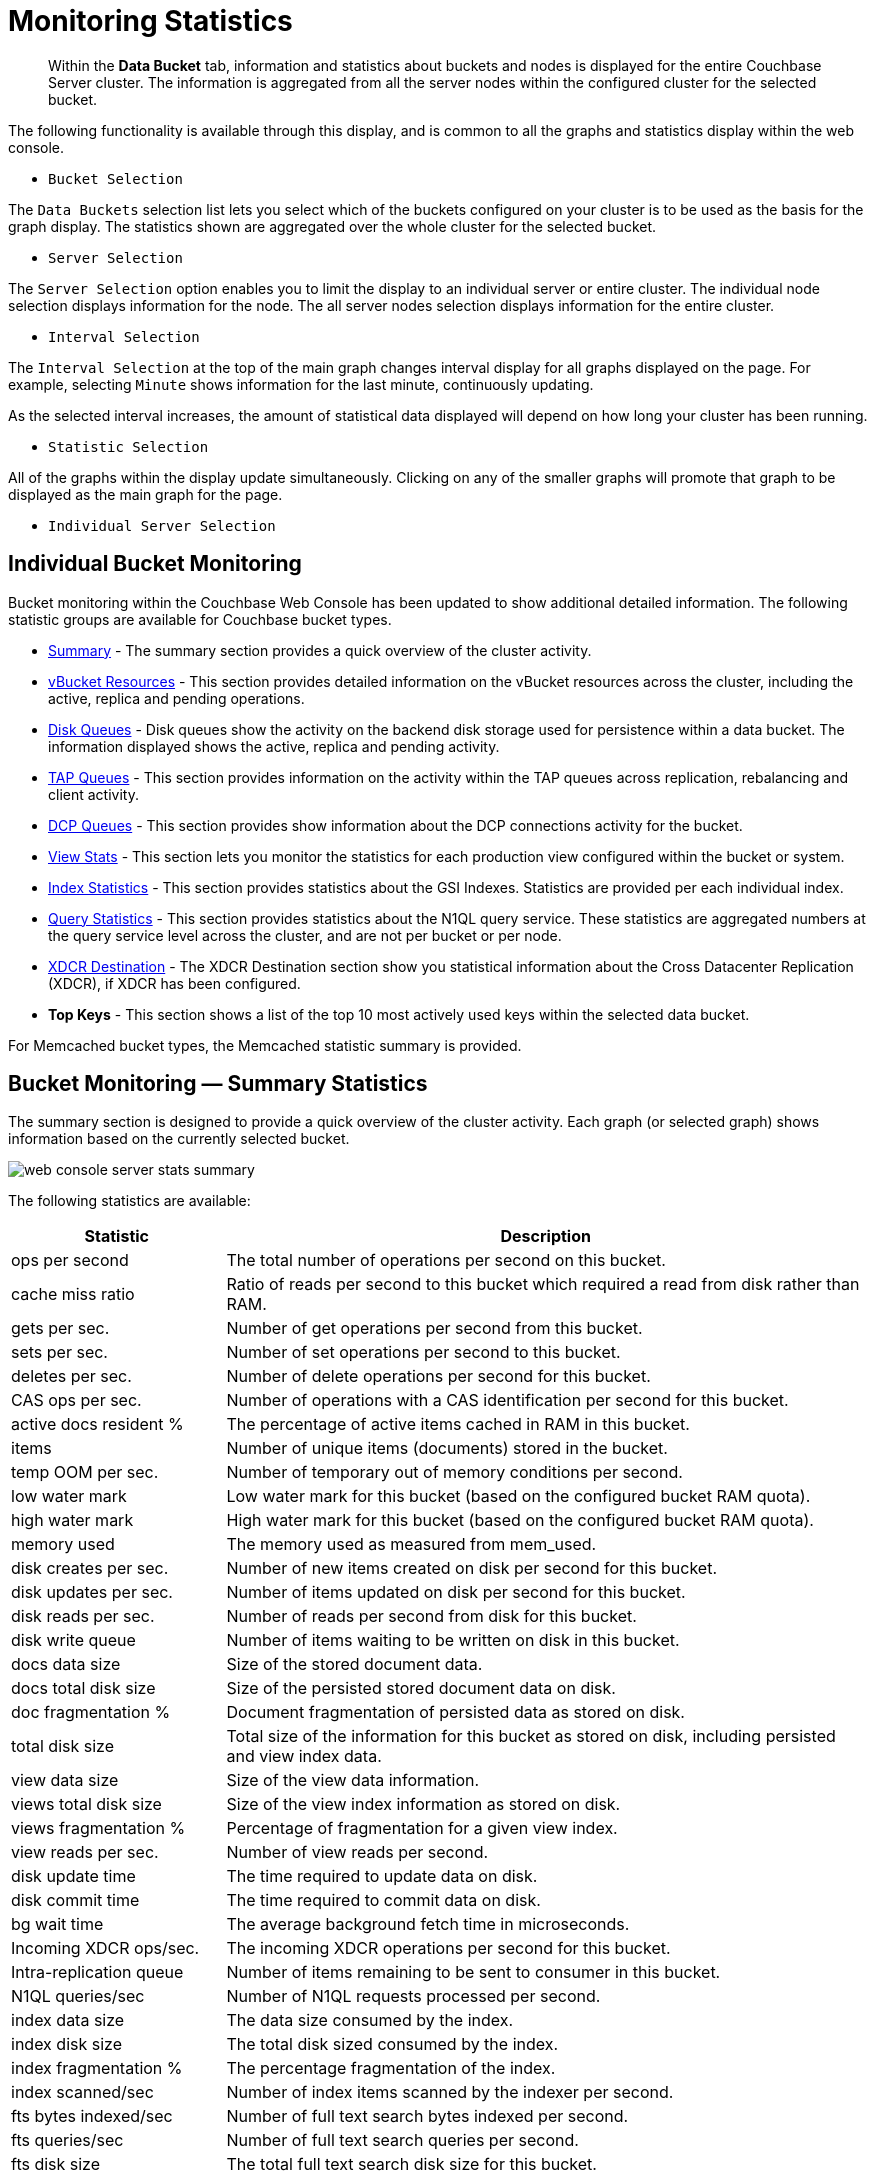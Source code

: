 [#topic16695]
= Monitoring Statistics

[abstract]
Within the [.ui]*Data Bucket* tab, information and statistics about buckets and nodes is displayed for the entire Couchbase Server cluster.
The information is aggregated from all the server nodes within the configured cluster for the selected bucket.

The following functionality is available through this display, and is common to all the graphs and statistics display within the web console.

* `Bucket Selection`

The `Data Buckets` selection list lets you select which of the buckets configured on your cluster is to be used as the basis for the graph display.
The statistics shown are aggregated over the whole cluster for the selected bucket.

* `Server Selection`

The `Server Selection` option enables you to limit the display to an individual server or entire cluster.
The individual node selection displays information for the node.
The all server nodes selection displays information for the entire cluster.

* `Interval Selection`

The `Interval Selection` at the top of the main graph changes interval display for all graphs displayed on the page.
For example, selecting `Minute` shows information for the last minute, continuously updating.

As the selected interval increases, the amount of statistical data displayed will depend on how long your cluster has been running.

* `Statistic Selection`

All of the graphs within the display update simultaneously.
Clicking on any of the smaller graphs will promote that graph to be displayed as the main graph for the page.

* `Individual Server Selection`

== Individual Bucket Monitoring

Bucket monitoring within the Couchbase Web Console has been updated to show additional detailed information.
The following statistic groups are available for Couchbase bucket types.

* <<summary_stats,Summary>> - The summary section provides a quick overview of the cluster activity.

* <<vbucket_stats,vBucket Resources>> - This section provides detailed information on the vBucket resources across the cluster, including the active, replica and pending operations.

* <<disk_stats,Disk Queues>> - Disk queues show the activity on the backend disk storage used for persistence within a data bucket.
The information displayed shows the active, replica and pending activity.

* <<tap_stats,TAP Queues>> - This section provides information on the activity within the TAP queues across replication, rebalancing and client activity.
* <<dcp_stats,DCP Queues>> - This section provides show information about the DCP connections activity for the bucket.
* <<view_stats,View Stats>> - This section lets you monitor the statistics for each production view configured within the bucket or system.

[#ul_nvf_qfy_yx]
* <<index_stats,Index Statistics>> - This section provides statistics about the GSI Indexes.
Statistics are provided per each individual index.
* <<query_stats,Query Statistics>> - This section provides statistics about the N1QL query service.
These statistics are aggregated numbers at the query service level across the cluster, and are not per bucket or per node.

* <<incoming_xdcr_stats,XDCR Destination>> - The XDCR Destination section show you statistical information about the Cross Datacenter Replication (XDCR), if XDCR has been configured.

* *Top Keys* - This section shows a list of the top 10 most actively used keys within the selected data bucket.

For Memcached bucket types, the Memcached statistic summary is provided.

[#summary_stats]
== Bucket Monitoring — Summary Statistics

The summary section is designed to provide a quick overview of the cluster activity.
Each graph (or selected graph) shows information based on the currently selected bucket.

[#image_y4j_s33_45]
image::admin/picts/web-console-server-stats-summary.png[]

The following statistics are available:

[#table_tzg_r2k_yx,cols="1,3"]
|===
| Statistic | Description

| ops per second
| The total number of operations per second on this bucket.

| cache miss ratio
| Ratio of reads per second to this bucket which required a read from disk rather than RAM.

| gets per sec.
| Number of get operations per second from this bucket.

| sets per sec.
| Number of set operations per second to this bucket.

| deletes per sec.
| Number of delete operations per second for this bucket.

| CAS ops per sec.
| Number of operations with a CAS identification per second for this bucket.

| active docs resident %
| The percentage of active items cached in RAM in this bucket.

| items
| Number of unique items (documents) stored in the bucket.

| temp OOM per sec.
| Number of temporary out of memory conditions per second.

| low water mark
| Low water mark for this bucket (based on the configured bucket RAM quota).

| high water mark
| High water mark for this bucket (based on the configured bucket RAM quota).

| memory used
| The memory used as measured from mem_used.

| disk creates per sec.
| Number of new items created on disk per second for this bucket.

| disk updates per sec.
| Number of items updated on disk per second for this bucket.

| disk reads per sec.
| Number of reads per second from disk for this bucket.

| disk write queue
| Number of items waiting to be written on disk in this bucket.

| docs data size
| Size of the stored document data.

| docs total disk size
| Size of the persisted stored document data on disk.

| doc fragmentation %
| Document fragmentation of persisted data as stored on disk.

| total disk size
| Total size of the information for this bucket as stored on disk, including persisted and view index data.

| view data size
| Size of the view data information.

| views total disk size
| Size of the view index information as stored on disk.

| views fragmentation %
| Percentage of fragmentation for a given view index.

| view reads per sec.
| Number of view reads per second.

| disk update time
| The time required to update data on disk.

| disk commit time
| The time required to commit data on disk.

| bg wait time
| The average background fetch time in microseconds.

| Incoming XDCR ops/sec.
| The incoming XDCR operations per second for this bucket.

| Intra-replication queue
| Number of items remaining to be sent to consumer in this bucket.

| N1QL queries/sec
| Number of N1QL requests processed per second.

| index data size
| The data size consumed by the index.

| index disk size
| The total disk sized consumed by the index.

| index fragmentation %
| The percentage fragmentation of the index.

| index scanned/sec
| Number of index items scanned by the indexer per second.

| fts bytes indexed/sec
| Number of full text search bytes indexed per second.

| fts queries/sec
| Number of full text search queries per second.

| fts disk size
| The total full text search disk size for this bucket.

| avg active drift/mutation
| Average drift (in seconds) per mutation on active vBuckets.

| avg replica drift/mutation
| Average drift (in seconds) per mutation on replica vBuckets.

| active ahead exceptions/sec
| Total number of ahead exceptions all active vBuckets.

| replica ahead exceptions/sec
| Total number of ahead exceptions all replica vBuckets.

| creates per second
| Number of new items created in this bucket per second.

| updates per second
| Number of existing items updated in this bucket per second.

| XDCR ops per sec
| Number of XDCR related operations per second for this bucket.

| disk reads per sec
| Number of reads per second from disk for this bucket.

| disk write queue
| Size of the disk write queue.

| XDC replication queue
| Size of the XDCR replication queue.

| memory used
| Amount of memory used for storing the information in this bucket.
|===

[#vbucket_stats]
== Monitoring vBucket Resources

The vBucket statistics provide information for all vBucket types within the cluster across three different states.
Within the statistic display the table of statistics is organized in four columns, showing the Active, Replica and Pending states for each individual statistic.
The last column provides the total value for each statistic.

image::admin/picts/web-console-server-stats-vbucket.png[,720]

The *Active* column displays the information for vBuckets within the Active state.
The *Replica* column displays the statistics for vBuckets within the Replica state (that is currently being replicated).
The *Pending* columns shows statistics for vBuckets in the Pending state, that is while data is being exchanged during rebalancing.

These states are shared across all the following statistics.
For example, the graph *new items per sec* within the *Active* state column displays the number of new items per second created within the vBuckets that are in the active state.

The individual statistics, one for each state, shown are:

[#table_iqx_j1l_yx,cols="1,3"]
|===
| Statistic | Description

| vBuckets
| The number of vBuckets within the specified state.

| items
| Number of items within the vBucket of the specified state.

| resident %
| Percentage of items within the vBuckets of the specified state that are resident (in RAM).

| new items per sec.
a|
Number of new items created in vBuckets within the specified state.

NOTE: The new items per second is not valid for the Pending state.

| ejections per sec.
| Number of items ejected per second within the vBuckets of the specified state.

| user data in RAM
| Size of user data within vBuckets of the specified state that are resident in RAM.

| metadata in RAM
| Size of item metadata within the vBuckets of the specified state that are resident in RAM.
|===

[#disk_stats]
== Monitoring Disk Queues

The *Disk Queues* statistics section displays the information for data being placed into the disk queue.
Disk queues are used within Couchbase Server to store the information written to RAM on disk for persistence.
Information is displayed for each of the disk queue states, Active, Replica, and Pending.

image::admin/picts/web-console-server-stats-diskqueues.png[,720]

The *Active* column displays the information for the Disk Queues within the Active state.
The *Replica* column displays the statistics for the Disk Queues within the Replica state (that is currently being replicated).
The *Pending* columns shows statistics for the disk Queues in the Pending state, that is while data is being exchanged during rebalancing.

These states are shared across all the following statistics.
For example, the graph *fill rate* within the *Replica* state column displays the number of items being put into the replica disk queue for the selected bucket.

The displayed statistics are:

[#table_ikm_w1l_yx,cols="1,3"]
|===
| Statistic | Description

| items
| The number of items waiting to be written to disk for this bucket for this state.

| fill rate
| The number of items per second being added to the disk queue for the corresponding state.

| drain rate
| The number of items actually written to disk from the disk queue for the corresponding state.

| average age
| The average age of items (in seconds) within the disk queue for the specified state.
|===

[#tap_stats]
== Monitoring TAP Queues

The TAP queues statistics are designed to show information about the TAP queue activity, both internally, between cluster nodes and clients.
The statistics information is therefore organized as a table with columns showing the statistics for TAP queues used for replication, rebalancing, and clients.

image::admin/picts/web-console-server-stats-tapqueues.png[,720]

The statistics in this section are detailed below:

[#table_dkh_x1l_yx,cols="1,3"]
|===
| Statistic | Description

| TAP senders
| Number of TAP queues in this bucket for internal (replica), rebalancing or client connections.

| items
| Number of items in the corresponding TAP queue for this bucket.

| fill rate
| Number of items per second being added to the TAP queue for the corresponding to this bucket.

| drain rate
| Number of items per second being sent over the corresponding TAP queue connections to this bucket.

| back-off rate
| Number of back-offs per second sent when sending data through the corresponding TAP connection to this bucket.

| backfill remaining
| Number of items in the backfill queue for the corresponding TAP connection for this bucket.

| remaining on disk
| Number of items still on disk that need to be loaded in order to service the TAP connection to this bucket.
|===

[#dcp_stats]
== Monitoring DCP Queues

The DCP queues statistics are designed to show information about the DCP connections activity for the bucket.
The statistics information is therefore organized as a table with columns showing the statistics for DCP queues used for replication, XDCR, views/indexes, and other.

[#image_iry_sbm_zx]
image::admin/picts/dcp-queue-stats.png[]

The statistics are detailed below:

[#dcp_queues,cols="1,3"]
|===
| Statistic | Description

| DCP connections
| Number of internal replication DCP connections in this bucket.

| DCP senders
| Number of replication senders for this bucket.

| items remaining
| Number of items remaining to be sent to consumer in this bucket.

| drain rate items/sec
| Number of items per second being sent for a producer for this bucket.

| drain rate bytes/sec
| Number of bytes per second being sent for replication DCP connections for this bucket.

| backoffs/sec
| Number of backoffs for replication DCP connections.
|===

[#view_stats]
== Monitoring View Statistics

The *View Stats* show information about individual design documents within the selected bucket.
One block of stats will be shown for each production-level design document.

image::admin/picts/web-console-server-stats-views.png[,720]

The statistics shown are:

[#table_ak3_2mq_yx,cols="1,3"]
|===
| Statistics | Description

| data size
| Size of the data required for this design document.

| disk size
| Size of the stored index as stored on disk.

| view reads per sec.
| Number of read operations per second for this view.
|===

[#index_stats]
== Monitoring Index Statistics

The INDEX STATS section provides statistics about the GSI Indexes.
Statistics are provided per each individual index.

[#image_km2_ncm_zx]
image::admin/picts/index-queue-stats.png[]

The statistics in this section are detailed below:

[#index,cols="1,3"]
|===
| Statistic | Description

| items scanned/sec
| Number of index items scanned by the indexer per second.

| disk size
| Total disk file size consumed by the index.

| data size
| Actual data size consumed by the index.

| total items remaining
| Number of documents pending to be indexed.

| drain rate items/sec
| Number of documents indexed by the indexer per second.

| total indexed items
| The total number of documents indexed.

| average item size
| The average size of each index item.

| % fragmentation
| Percentage fragmentation of the index.
This indicates the % of disk space consumed by the index, but not utilized for items stored in the index.

| requests/sec
| Number of requests served by the indexer per second.

| bytes returned/sec
| Number of bytes per second read by a scan.

| avg scan latency(ns)
| The average time to serve a scan request in nanoseconds.
|===

[#memcached_stats]
== Memcached Buckets

For Memcached buckets, Web Console displays a separate group of statistics:

image::admin/picts/web-console-server-stats-memcached.png[,720]

The Memcached statistics are:

[#table_gq2_yfq_yx,cols="1,3"]
|===
| Statistic | Description

| Operations per sec.
| Total operations per second serviced by this bucket.

| Hit Ratio %
| Percentage of get requests served with data from this bucket.

| Memory bytes used
| Total amount of RAM used by this bucket.

| Items count
| Number of items stored in this bucket.

| RAM evictions per sec.
| Number of items per second evicted from this bucket.

| Sets per sec.
| Number of set operations serviced by this bucket.

| Gets per sec.
| Number of get operations serviced by this bucket.

| Net.
bytes TX per sec
| Number of bytes per second sent from this bucket.

| Net.
bytes RX per sec.
| Number of bytes per second sent into this bucket.

| Get hits per sec.
| Number of get operations per second for data that this bucket contains.

| Delete hits per sec.
| Number of delete operations per second for data that this bucket contains

| Incr hits per sec.
| Number of increment operations per second for data that this bucket contains.

| Decr hits per sec.
| Number of decrement operations per second for data that this bucket contains.

| Delete misses per sec.
| Number of delete operations per second for data that this bucket does not contain.

| Decr misses per sec.
| Number of decrement operations per second for data that this bucket does not contain.

| Get misses per sec.
| Number of get operations per second for data that this bucket does not contain.

| Incr misses per sec.
| Number of increment operations per second for data that this bucket does not contain.

| CAS hits per sec.
| Number of CAS operations per second for data that this bucket contains.

| CAS badval per sec.
| Number of CAS operations per second using an incorrect CAS ID for data that this bucket contains.

| CAS misses per sec.
| Number of CAS operations per second for data that this bucket does not contain.
|===

[#query_stats]
== Monitoring Query Statistics

The Query section provides statistics about the N1QL query service.
These statistics are aggregated numbers at the query service level across the cluster, and are not per bucket or per node.

[#image_jbq_pcm_zx]
image::admin/picts/query-queue-stats.png[]

The statistics in this section are detailed below:

[#query,cols="1,3"]
|===
| Statistic | Description

| requests/sec
| Total number of N1QL requests processed per second.

| selects/sec
| Total number of SELECT requests processed per second.

| request time(sec)
| The average end-to-end time to process a query in seconds.

| service time(sec)
| The average time to execute a query in seconds.

| result size
| The average size in bytes of the data returned by the query.

| errors
| The total number of N1QL errors returned so far.

| warnings
| The total number of N1QL warnings returned so far.

| result count
| The average number of results (documents) returned by a query.

| queries > 250ms
| Number of queries that take longer than 250ms.

| queries > 5000ms
| Number of queries that take longer than 500ms.

| queries > 1000ms
| Number of queries that take longer than 1000ms.

| queries > 5000ms
| Number of queries that take longer than 5000ms.

| invalid requests/sec
| Number of requests for unsupported endpoints per second.
|===

[#outgoing_xdcr_stats]
== Monitoring Outgoing XDCR

The Outgoing XDCR shows the XDCR operations that are supporting cross datacenter replication from the current cluster to a destination cluster.

You can monitor the current status for all active replications in the *Ongoing Replications* section under the *XDCR* tab:

image::admin/picts/xdcr_ongoing.png[,720]

The *Ongoing Replications* section shows the following information:

|===
| Column | Description

| Bucket
| The source bucket on the current cluster that is being replicated.

| From
| Source cluster name.

| To
| Destination cluster name.

| Status
| Current status of replications.

| When
| Indicates when replication occurs.
|===

The `Status` column indicates the current state of the replication configuration.
Possible include:

* *Starting Up*

The replication process has just started, and the clusters are determining what data needs to be sent from the originating cluster to the destination cluster.

* *Replicating*

The bucket is currently being replicated and changes to the data stored on the originating cluster are being sent to the destination cluster.

* *Failed*

Replication to the destination cluster has failed.
The destination cluster cannot be reached.
The replication configuration may need to be deleted and recreated.

Under the `Data Buckets` tab you can click on a named Couchbase bucket and find more statistics about replication for that bucket.
Couchbase Web Console displays statistics for the particular bucket; on this page you can find two drop-down areas called in the `Outgoing XDCR` and `Incoming XDCR Operations`.
Both provides statistics about ongoing replication for the particular bucket.
Under the `Outgoing XDCR` panel if you have multiple replication streams you will see statistics for each stream.

image::admin/picts/outbound_xdcr_2.2.png[outbound xdcr stats 2.2,720]

The statistics shown are:

[#table_j45_s3q_yx,cols="1,3"]
|===
| Statistic | Description

| outbound XDCR mutation
| Number of changes in the queue waiting to be sent to the destination cluster.

| mutations checked
| Number of document mutations checked on source cluster.

| mutations replicated
| Number of document mutations replicated to the destination cluster.

| data replicated
| Size of data replicated in bytes.

| active vb reps
| Number of parallel, active vBucket replicators.
Each vBucket has one replicator which can be active or waiting.
By default you can only have 32 parallel active replicators at once per node.
Once an active replicator finishes, it will pass a token to a waiting replicator.

| waiting vb reps
| Number of vBucket replicators that are waiting for a token to replicate.

| secs in replicating
| Total seconds elapsed for data replication for all vBuckets in a cluster.

| secs in checkpointing
| Time working in seconds including wait time for replication.

| checkpoints issued
| Total number of checkpoints issued in replication queue.
By default active vBucket replicators issue a checkpoint every 30 minutes to keep track of replication progress.

| checkpoints failed
| Number of checkpoints failed during replication.
This can happen due to timeouts, due to network issues or if a destination cluster cannot persist quickly enough.

| mutations in queue
| Number of document mutations waiting in replication queue.

| XDCR queue size
| Amount of memory used by mutations waiting in replication queue.
In bytes.

| mutation replication rate
| Number of mutations replicated to destination cluster per second.

| data replication rate
| Bytes replicated to destination per second.

| ms meta ops latency
| Weighted average time for requesting document metadata in milliseconds.

| mutations replicated optimistically
| Total number of mutations replicated with optimistic XDCR.

| ms docs ops latency
| Weighted average time for sending mutations to destination cluster in milliseconds.

| percent completed
| Percent of total mutations checked for metadata.
|===

Be aware that if you use an earlier version of Couchbase Server, such as Couchbase Server 2.0, only the first three statistics appear and have the labels *changes queue, documents checked, and documents replicated* respectively.
You can also get XDCR statistics using the Couchbase REST API.
All of the statistics in Web Console are based on statistics via the REST API or values derived from them.

[#incoming_xdcr_stats]
== Monitoring Incoming XDCR

The *Incoming XDCR Operations* section shows the XDCR operations that are coming into to the current cluster from a remote cluster.

image::admin/picts/inbound_xdcr_web_console.png[,720]

The statistics shown are:

[#table_o1v_4lq_yx,cols="1,3"]
|===
| Statistic | Description

| metadata reads per sec.
| Number of documents XDCR scans for metadata per second.
XDCR uses this information for conflict resolution.

| sets per sec.
| Set operations per second for incoming XDCR data.

| deletes per sec.
| Delete operations per second as a result of the incoming XDCR data stream.

| total ops per sec.
| Total of all the operations per second.
|===
